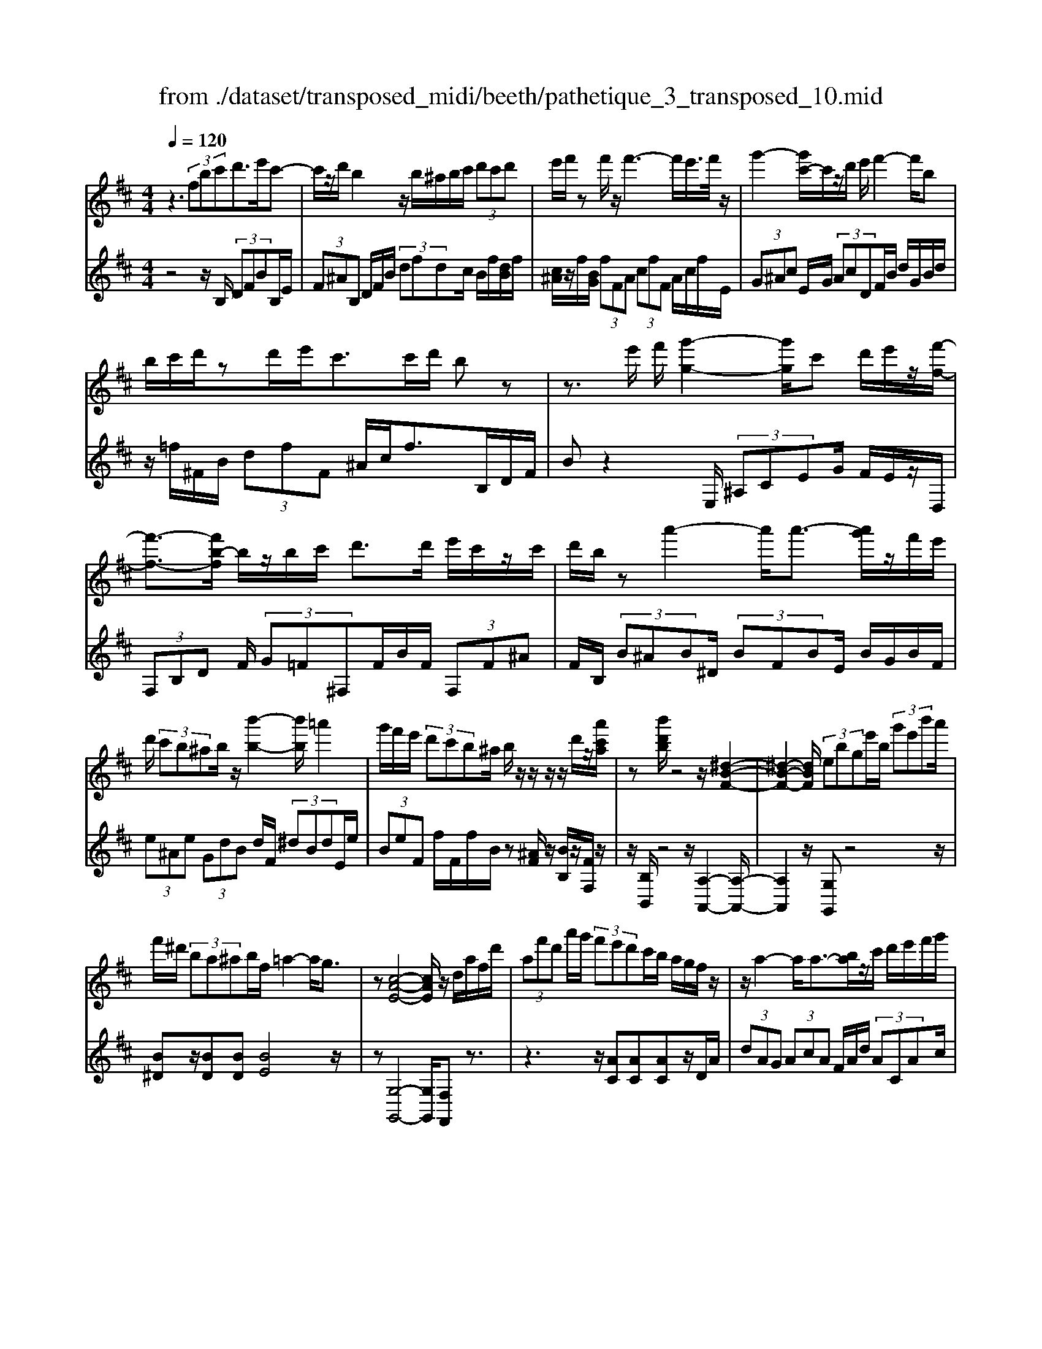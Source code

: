 X: 1
T: from ./dataset/transposed_midi/beeth/pathetique_3_transposed_10.mid
M: 4/4
L: 1/8
Q:1/4=120
% Last note suggests minor mode tune
K:D % 2 sharps
V:1
%%MIDI program 1
z3 (3fbc'd'>e'c'-| \
c'/2z/2d'/2b2z/2 b/2^a/2b/2c'/2  (3d'c'd'| \
e'/2f'/2z f'/2z/2f'3- f'/2e'/2>f'/2z/2| \
g'2- [g'c'-]/2c'/2z/2d'/2 e'/2f'2-f'/2b|
b/2c'/2d'/2zd'/2e'/2c'>c'd'/2 bz| \
z3/2e'/2 f'/2[g'-g-]2[g'g]/2c' d'/2e'/2z/2[f'-f-]/2| \
[f'-f-]3/2[f'b-f]/2 b/2z/2b/2c'/2 d'>d' e'/2c'/2z/2c'/2| \
d'/2b/2z a'2- a'/2a'3/2- [a'g']/2z/2f'/2e'/2|
d'/2 (3c'b^ab/2z/2[b'-b-]2[b'b]/2 =a'2| \
g'/2f'/2e'/2 (3d'c'b^a/2 b/2z/2z/2z/2 z/2d'/2z/2[a'c'a]/2| \
z[b'd'b]/2z4z/2 [^d-B-F-]2| \
[^d-B-F-]2 [dBF]/2 (3ebge'/2b/2 (3g'e'b'a'/2|
f'/2^d'/2 (3ba^ab/2f/2 =a2- a/2g3/2| \
z[c-A-E-]4[cAE]/2z/2 d/2a/2f/2d'/2| \
 (3af'd' a'/2g'/2 (3f'e'd'c'/2b/2 a/2g/2f/2z/2| \
z/2a2-a/2a3/2-[ba]/2z/2c'/2 d'/2e'/2f'/2g'/2|
 (3e'g'f'  (3e'd'd' c'/2b/2 (3c'e'd'c'/2b/2| \
[ag][ag] z/2[a-g]/2[a-f]/2[a-e]/2 [a-d]/2[a-d]/2a/2-[a-c]/2 [a-B]/2[a-c]/2[a-d]/2[ba]/2| \
 (3c'd'e' =f'/2g'/2e'<f'a'2-[a'-a']/2a'/2-| \
a'3/2d''2-d''/2 ^g'2<a'2|
[a'^g']/2b'/2a'/2[a'-g']/2 a'2- a'/2 (3g'/2a'/2b'/2a'/2 g'/2>a'/2b'/2c''/2| \
b'/2<a'/2c''/2d''/2  (3e''/2d''/2c''/2e''/2 (3d''/2c''/2b'/2a'/2 (3g'/2f'/2e'/2 d'/2 (3c'/2b/2a/2[gf]/2| \
d/2 (3e/2f/2e/2d/2 g2- g/2[d'f]/2e'/2 (3f'/2e'/2d'/2g'3/2-| \
g' (3f'/2d'/2e'/2 f'/2 (3e'/2d'/2a'/2f'/2  (3g'/2a'/2g'/2f'/2=c''/2  (3b'/2a'/2g'/2f'/2e'/2|
[d'c']/2d'/2^d'/2[e'=c']/2 z3/2[=dB]/2 g/2 (3b/2d'/2g'/2 (3b'b'b'a'/2| \
 (3g'f'f' e'/2d'/2c'/2d'3/2z2z/2A/2-| \
A/2[ec]/2z [ec]/2z/2[ec]/2z[ec]/2z [a-d-]2| \
[a-d-]3/2[a-ad-d]/2 [ad][g-d-]2[gd]/2[^g-e-d-]2[ged]/2|
[a-e-c-]3[a-e-c-]/2[a-aec]/2 a/2z/2[e'a]/2z/2 [e'a]/2z[e'a]/2| \
z/2[e'a]/2z [a'-a-]2 [a'-a]/2[a'=c'-]3/2 [^a'-c'][b'-a'b-]/2[b'-b-]/2| \
[b'b]/2z[c'ge]3/2z [d'f]z3/2a/2b/2c'/2| \
b/2[d'-a]/2d'/2z2 (3a/2b/2c'/2b/2 (3a/2d'/2f'/2 e'/2d'/2 (3c'/2b/2^a/2|
b/2 (3a/2g/2f/2e/2 dz3/2A/2B/2 (3c/2B/2A/2dz/2| \
z3/2[BA]/2 c/2B/2[d-A]/2d/2 z2  (3^A/2B/2c/2B/2A/2| \
 (3e/2d/2c/2g/2 (3f/2e/2c'/2b/2 (3^a/2e'/2d'/2 c'/2e''3-e''/2| \
d''/2c''/2b'/2^a'/2  (3g'/2f'/2e'/2d'/2 (3c'/2b/2a/2g/2z/2[dc]/2 B/2A3/2-|
^A8-| \
^A/2z/2 (3fbc'd'3/2-[e'd']/2c'3/2z/2d'/2b/2-| \
b3/2z/2 b/2^a/2b/2c'/2  (3d'c'd' e'/2f'/2z| \
f'/2z/2f'3- f'/2e'/2>f'/2z/2 g'2-|
g'/2c'd'/2>e'/2f'2-f'/2b b/2c'/2z/2d'/2| \
z/2d'/2e'/2c'/2 zc'/2d'/2 bz2z/2e'/2| \
f'/2z/2[g'-g-]2[g'c'-g]/2c'/2 z/2d'/2e'/2[f'-f-]2[f'f]/2| \
bb/2c'/2 d'/2zd'/2 e'/2c'/2z/2c'/2 d'<b|
a'2- a'/2a'2g'/2f'/2 (3e'd'c'b/2| \
^a/2b/2z/2[b'-b-]2[b'b]/2 =a'2 g'/2f'/2e'/2d'/2| \
z/2c'/2b/2^a/2 b/2z/2z/2z/2 z/2d'/2z/2[a'c'a]/2 z[b'd'b]/2z/2| \
z4 B2- B/2e3/2-|
eA2-A/2d2-d/2 z/2G3/2-| \
G=c- [cB-]/2BA-[AG-]/2G F3/2z/2| \
z2 b2- b/2e2-e/2a-| \
a3/2d2>g2f-[fe-]/2e|
d-[dc-]/2ce-[ed-]/2 db2-b/2[e'-e-]/2| \
[e'e]2 a2- a/2[d'-d-]2[d'd-]/2[g-d-]| \
[g-d]/2[gB-][=c'-e-B]/2 [c'e][b-d-] [ba-dc-]/2[ac][gB]3/2[f-A-]| \
[fd-A]/2dz[b'-b-]2[b'b]/2e'2-e'/2[a'-a-]/2|
[a'a]2 d'3/2-[d'b-]b/2-[g'-b] [g'f'-a-]/2[f'a][e'-g-]/2| \
[e'-g-]/2[e'd'-gf-]/2[d'f] [c'-e-][e'-c'g-e]/2[e'g][d'f]3/2 z2| \
z3/2 (3d'2b2=c'2e'-[e'f-]/2f| \
a-[ag-]/2gb3/2 c-[dc]/2za'-[d''-a']/2|
d''/2z/2=c''- [c''b'-]/2b'2e''2-e''/2a'-| \
a'3/2d''2-d''/2 g'2- g'/2[=c''c']/2z/2[b'b]/2| \
z/2[a'a]/2z [g'g]/2z/2[f'f]/2z=c'/2z/2 (3b'a'g'f'/2| \
e'/2 (3d'=c'ba/2g/2 (3fe^dc/2 B/2A/2G/2F/2|
 (3E^DE  (3FGF E/2=D/2C/2 (3B,^A,B,C/2| \
B,/2z/2[^A,F,]/2[FC]/2 z (3F,/2B,/2D/2 F/2z[CF,]/2 E/2F/2z| \
[B,F,]/2[FD]/2z  (3F/2^A/2c/2f/2z[BF]/2d/2f/2 z[cF]/2[fe]/2| \
z (3F/2B/2d/2 f/2z[^af]/2 c'/2f'/2z [bf]/2[f'd']/2z|
 (3f/2c'/2e'/2f'/2z[bf]/2d'/2f'/2 z (3f/2=f/2^f/2 ^a/2 (3c'/2f'/2c'/2a/2| \
f/2z^a/2  (3=a/2^a/2c'/2f'/2a'/2 f'/2[c'a]/2z c'/2=c'/2^c'/2e'/2| \
[c''^a']/2a'/2e'/2c'/2 z (3e'/2^d'/2e'/2 a'/2c''/2 (3e''/2c''/2a'/2 e''/2c''/2a'/2e''/2-| \
e''3d''/2c''/2  (3b'/2^a'/2g'/2f'/2 (3e'/2d'/2c'/2b/2a/2g/2|
d/2[cB]/2^A6-A-| \
^A3z  (3fbc' d'2| \
e'<c' d'/2z/2b2 (3b^abc'/2d'/2| \
 (3c'd'e' f'/2z/2f'/2zf'3-f'/2|
e'/2>f'/2g'2-g'/2c'd'/2>e'/2z/2 f'2-| \
[f'b-]/2b/2z/2b/2 c'/2d'/2z/2d'/2 e'<c' c'/2d'/2b| \
z4 z/2^A/2c<ee'/2c'/2| \
^a/2zB/2 d/2f>f'd'/2b/2z/2 ^d/2f/2=a/2z/2|
z/2a'/2f'/2^d'/2 ze/2g/2 b/2 (3e'g'b'e''3/2-| \
[e''d''-]/2d''/2z/2c''b'^a'/2 zf'2-f'/2f'/2-| \
f'-[^g'f']/2z/2 ^a'/2b'/2c''/2 (3^d''e''c''e''/2 d''/2c''/2b'/2b'/2| \
z/2^a'/2^g'/2 (3a'c''b'a'/2 g'/2[f'e'][f'e']z/2[f'-e']/2[f'-^d']/2|
[f'-c']/2[f'-b]/2[f'-b]/2f'/2- [f'-^a]/2[f'-^g]/2[f'-a]/2[f'-b-]/2 [g'f'b]/2z/2a'/2b'/2  (3c''^d''e''| \
c''/2e''/2 (3^d''c''b'^a'/2b'/2  (3d''b'a' ^g'/2b'/2g'/2f'/2| \
 (3e'^g'e' ^d'/2 (3c'e'c'g'/2e'/2c'/2 b/2>^a/2f/2g/2| \
[^a^g]/2f/2b2-b/2[af]/2 g/2 (3a/2g/2f/2b2-b/2|
 (3^a/2f/2^g/2a/2 (3g/2f/2c'/2a/2 (3b/2c'/2b/2 a/2e'/2 (3^d'/2c'/2b/2 a/2 (3g/2f/2g/2f/2| \
 (3e/2^d/2c/2d/2B/2  (3c/2d/2c/2B/2e2-[ed]/2 b/2c'/2 (3d'/2c'/2b/2| \
e'2- e'/2[^d'b]/2c'/2d'/2  (3c'/2b/2f'/2d'/2 (3e'/2f'/2e'/2d'/2 (3a'/2^g'/2f'/2| \
e'/2^d'/2 (3c'/2b/2^a/2 b/2=c'/2[^c'=a]/2z^G/2B/2e/2  (3g/2b/2e'/2g'/2g'/2|
 (3^g'f'e'  (3^d'd'c' b/2^a/2b3/2z3/2| \
zf [c'^a]/2z[c'a]/2 z/2[c'a]/2z [c'a]/2z/2[f'-b-]| \
[f'b]3[f'b]3/2[=f'-d'-b-]2[f'd'b]/2[f'-c'-b-]| \
[=f'c'b]3/2[^f'c'^a]3/2z2F3/2[cA]/2z/2[cA]/2|
z[c^A]/2z/2 [cA]/2zf-[f-A]3/2 [fB-]3/2[f-B-]/2| \
[f-B-]/2[feB]/2z [eB]/2z/2[ec]/2z[ec-]/2c/2-[a-c]3/2[a-c-]| \
[a-d-c]/2[ad-][a-d-][a^gd-]/2d [g=f]/2z/2[gf]/2z[gf-]/2f-| \
[c'-=f][c'-f]3/2[c'-^f-][c'^g-f=f-]/2 [gf-][c'-f] [c'-f]3/2[c'-^f-]/2|
[c'-f-]/2[c'-c'^a-f]/2[c'a-] [f'-a][f'-a]3/2[f'b]3/2 [c'-a-][f'-c'a-]/2[f'-a-]/2| \
[f'-^a]/2[f'-a-][f'-b-a]/2 [f'b][c'-a-] [g'-c'a-]/2[g'-a][g'-=a-][g'-^a-=a]/2[g'^a]| \
 (3c'2f'2a2 ^a-[c'-a]/2c'=f'-[f'-=a-]/2| \
[=f'-a][f'^a]3/2c'-[e'-c']3/2[e'-=a]3/2[e'^a-]a/2-|
^a-[d'-b-af-]/2[d'bf]3/2e'<c'd'/2z/2 b2| \
 (3b^ab c'/2d'/2 (3c'd'e'f'/2z/2 f'/2zf'/2-| \
f'3e'/2>f'/2 g'2- g'/2c'd'/2| \
e'/2z/2f'2-[f'b-]/2b/2 z/2b/2 (3c'd'd'e'/2z/2|
c'/2z/2c'/2 (3d'b^ab/2 c'/2d'/2 (3^d'e'f'g'/2f'/2| \
a'/2 (3g'f'e'd'/2c'/2f'/2  (3=f'g'^f' e'/2d'/2c'/2b/2| \
 (3d'c'e' d'/2c'/2=c'/2d'/2 ^c'/2bz2b'/2| \
 (3c''/2^d''/2c''/2b'/2e''/2 z2 b'/2c''/2 (3d''/2c''/2b'/2 e''/2z3/2|
z[c''b']/2^d''/2 c''/2[e''b']/2z [b'=f'=d'b]/2z/2[b'^f'd'b]/2z[^a'f'c'a]/2z/2[b'f'd'b]/2| \
z2 z/2[c'b]/2^d'/2c'/2 b/2e'/2z2b/2c'/2| \
[^d'c']/2b/2e'/2z2B/2 c/2 (3d/2c/2B/2e/2 B/2 (3c/2=d/2c/2B/2| \
 (3=f/2B/2c/2d/2c/2  (3B/2^f/2B/2c/2 (3d/2c/2B/2^g/2 (3B/2c/2d/2 c/2B/2 (3^a/2A/2B/2|
c/2 (3B/2^A/2b/2B/2  (3c/2d/2c/2B/2 (3c'/2c/2d/2e/2 (3d/2c/2a/2 A/2 (3B/2c/2B/2A/2| \
[bB]z3/2f' (3e'/2d'/2c'/2[c'b]/2z2e'| \
 (3d'/2c'/2b/2^a/2b/2 z3/2f'z/2[e'd']/2[c'b]/2 c'/2z3/2| \
z/2e' (3d'/2c'/2b/2[b^a]/2z2f'  (3e'/2d'/2c'/2b/2=c'/2|
z2 e''6-| \
e''2- e''/2d''/2 (3=c''/2b'/2a'/2 g'/2 (3f'/2e'/2d'/2c'/2 z/2z/2z/2z/2| \
D/2=C6-C3/2-| \
=C4 zG/2A/2 B2|
=c/2A2B/2G z3g/2a/2| \
b2 =c'/2a2b/2g z2| \
z/2bz/2 [=f'd']z2z/2bz/2[^f'd']| \
z2 z/2d''/2 (3c''/2b'/2e''/2 d''/2c''/2 (3b'/2^a'/2g'/2 f'/2 (3e'/2d'/2c'/2b/2|
^a/2b
V:2
%%clef treble
%%MIDI program 1
z4 z/2B,/2 (3DFBB,/2E/2| \
 (3F^AB, D/2F/2B/2 (3dfdc/2 B/2f/2[dB]/2f/2| \
[c^A]/2z/2f/2[BG]/2  (3fFA  (3cfF A/2c/2f/2E/2| \
 (3G^Ac E/2G/2 (3AcDF/2B/2 d/2G/2B/2d/2|
z/2=f/2^F/2B/2  (3dfF ^A/2c/2f>B,D/2F/2| \
Bz2E,/2 (3^A,CEG/2 F/2E/2z/2D,/2| \
 (3F,B,D F/2 (3G=F^F,F/2B/2F/2  (3F,F^A| \
F/2B,/2 (3B^AB^D/2 (3BFBE/2 B/2G/2B/2F/2|
 (3e^Ae  (3GdB d/2F/2 (3^dBdE/2e/2| \
 (3BeF f/2F/2f/2B/2 z[^AF]/2z/2 [BB,]/2z/2[FF,]/2z/2| \
z/2[B,B,,]/2z4z/2[A,-A,,-]2[A,-A,,-]/2| \
[A,A,,]2 z/2[G,G,,]z4z/2|
[B^D]z/2[BD][BD][BE]4z/2| \
z[G,-G,,-]4[G,G,,]/2[F,F,,]z3/2| \
z3z/2[AC][AC][AC]z/2D/2A/2| \
 (3dAG  (3AcA F/2A/2d/2 (3ACAc/2|
A/2 (3DAdA/2G/2 (3AeAF/2 A/2d/2A/2C/2| \
z/2A/2C/2 (3ADAD/2 A/2G/2 (3AGA=F/2A/2| \
=F/2 (3ACAC/2A/2D/2  (3AFA A,/2A/2C/2A/2| \
 (3^A,=AD A/2^A,/2^G/2D/2 G<=A, [ecA]/2z/2[=f-d-A-]|
[=fdA]3/2z[ecA]/2z/2[f-d-A-]2[fdA]/2 [ecA]z| \
z/2[geA]z[gecA]z4D/2-| \
D/2z3/2 A/2 (3B/2c/2B/2A/2 dz3/2A/2B/2c/2| \
[BA]/2dz3/2d z[d=cAF] z2|
z3/2G,/2 B,/2D/2G z2 z/2[fdA]z/2| \
z[geA] z3/2[fd]3/2z3| \
z/2[AG]/2z/2[AG]/2 z[AG]/2z/2 [AG]/2z[A-F-]2[A-F-]/2| \
[AF]3/2F-[B-F]/2B2^A2-A/2=A/2-|
A3-A/2z[cG]/2z [cG]/2z/2[cG]/2z/2| \
z/2[cG]/2z/2[d-F-]4[dF][dG]3/2| \
z[AA,]3/2z3/2 d/2 (3e/2f/2e/2d/2 g2-| \
g/2[fd]/2e/2 (3f/2e/2d/2g2-g/2[fd]/2z/2 B/2z/2G/2z/2|
z/2A/2z  (3D,/2E,/2F,/2E,/2D,/2 G,2- [G,F,]/2D,/2 (3E,/2F,/2E,/2| \
D,/2G,2-G,/2[F,D,]/2E,/2 F,/2E,/2[G,-D,]/2G,2-G,/2-| \
G,4 [F,-F,,-]4| \
[F,F,,]6 [E-C-F,-]2|
[ECF,]8| \
z2 z/2B,/2 (3DFBB,/2E/2  (3F^AB,| \
D/2F/2B/2 (3dfdc/2 B/2f/2[dB]/2f/2 [c^A]/2z/2f/2[BG]/2| \
 (3fF^A  (3cfF A/2c/2f/2 (3EGAc/2|
E/2G/2 (3^AcDF/2B/2 d/2 (3GBd=f/2^F/2B/2| \
 (3dfF ^A/2c/2f>B,D/2F/2 Bz| \
zE,/2 (3^A,CEG/2 F/2E/2z/2 (3D,F,B,D/2| \
F/2 (3G=F^F,F/2B/2F/2  (3F,F^A F/2B,/2B/2A/2|
 (3B^DB  (3FBE B/2G/2 (3BFe^A/2e/2| \
 (3GdB d/2F/2 (3^dBdE/2e/2  (3BeF| \
f/2F/2f/2B/2 z[^AF]/2z/2 [BB,]/2z/2[FF,]/2z[B,B,,]/2z| \
z3/2 (3G,B,DG2-G/2 =C2-|
=C/2F2-F/2B,2>E2A,-| \
A,3/2 (3B,2=C2^C2D-[DD,-]/2D,| \
G,2- G,/2=C2-C/2F,2-F,/2B,/2-| \
B,2 E,2>F,2 G,3/2^G,/2-|
^G,/2-[A,-G,]/2A, D,3/2z2[B-=G-]2[BG]/2| \
[E-=C-]2 [EC]/2[A-F-]2[AF]/2z/2[D-B,-]2[DB,]/2| \
[G-E-][GEA,-]/2A,B,-[=C-B,]/2 C^C- [D-C]/2Dz/2| \
z[B-G-]2[BG]/2[e-=c-]2[ec]/2 [A-F-]2|
[AF]/2[d-B-]2[dB]/2E2>F2G-| \
[^G-=G]/2^GA-[AD-]/2D  (3d2c2d2| \
=f-[f^G-]/2GA/2z3 [=cD]3/2[B-=G-]/2| \
[BG]z2z/2[G-A,-][GF-D-A,]/2[FD] z2|
d'/2 (3e'f'g'f'/2e'/2 (3d'=c'ba/2  (3gfe| \
d/2=c/2 (3BAGF/2 (3EDCB,/2 A,/2^G,/2A,/2B,/2| \
z/2=C/2B,/2 (3C^CDE/2 =F/2^F/2G,2-G,/2=C/2-| \
=C2 F,2- F,/2B,2-[B,E,-]/2E,-|
E,[E,-E,,-]4[E,E,,]/2[=F,-F,,-]2[F,F,,]/2| \
F,,z [C,^A,,]/2F,,/2z D,/2[B,,F,,]/2z3/2[E,C,]/2F,,/2z/2| \
z/2D,/2B,,/2F,,/2 zC/2[^A,F,]/2 z3/2[DB,]/2 F,/2zE/2| \
C/2F,/2z D/2[B,F,]/2z3/2[c^A]/2F/2zd/2B/2F/2|
ze/2[cF]/2 z3/2[dB]/2 F/2z3F/2| \
[C^A,]/2F,z2z/2 F/2C/2A,/2F,z3/2| \
z[F,C,]/2^A,,/2 F,,z3 z/2[F,-F,,-]3/2| \
[F,-F,,-]8|
[F,F,,]/2[E-C-F,-]6[E-C-F,-]3/2| \
[E-C-F,-]2 [ECF,]/2z3B,/2  (3DFB| \
B,/2E/2 (3F^AB,D/2F/2 B/2 (3dfdc/2B/2f/2| \
[dB]/2f/2[c^A]/2z/2 f/2[BG]/2 (3fFA (3cfFA/2c/2|
f/2 (3EG^Ac/2E/2G/2  (3AcD F/2B/2d/2G/2| \
 (3Bd=f ^F/2B/2 (3dfF^A/2c/2 f>B,,| \
D,/2 (3F,B,DE/2F/2G2-G/2 CD/2E/2| \
z/2F2-[FB,-]/2B,/2z/2 A/2B/2=c2-c/2F/2-|
F/2G/2A/2B2-B/2 Ez3/2[BG-][e-G-]/2| \
[eG-]/2G/2[BG-] [=fG-][G^F-]/2Ffez/2f| \
^dz/2f^Afz/2B f[c'-e]| \
c'/2-[c'f][b-^d]b/2-[bf] ^Af z/2Bf/2-|
f/2 (3e2f2^d2f^Afz/2| \
Bf z/2[b^d-][fd-][b-e-d]/2[be-]/2e/2- [^ge][=c'e-]| \
[^ge-]e/2[c'e]gz/2 e=f ^f/2z3/2| \
z (3c/2^d/2=f/2 d/2c/2^f/2z2c/2  (3d/2=f/2d/2c/2^f/2|
z3/2fz3/2 [ec^AF]z3| \
z/2B,z2[^GF]/2 ^A/2G/2[B-F]/2B/2 z2| \
 (3F/2^G/2^A/2G/2F/2 Bz Bz3/2[B=AF^D]z/2| \
z3E,/2^G,/2 [E-B,]/2E/2z2z/2[^d-B-F-]/2|
[^dBF]/2z3/2 [ecF]z3/2[dB]3/2 z2| \
z3/2[fe]/2 z[fe]/2z/2 [fe]/2z[fe]/2 z/2[f-^d-]3/2| \
[f-^d-]2 [fd]/2d-[^g-d]/2 g2 g2-| \
^g/2f3/2 z3z/2[FE]/2 z[FE]/2z/2|
[FE]/2z[FE]/2 z[F-D-]3 [F-D-]/2[FD-D]/2D| \
G/2z/2G/2z[AG]/2z/2[AG]/2 z[A-F-]3| \
[A-F-]/2[AF-F]/2F B/2z[dB]/2 z/2[dB]/2z [dB]/2z/2[c-^A-]| \
[c^A]3[d-B-] [dc-BA-]/2[c-A-]3[cA]/2|
[ge]3/2[f-d-]3[f-d-]/2[g-fe-d]/2[ge][f-d-]3/2| \
[f-d-]2 [g-fe-d]/2[ge]z4z/2| \
z8| \
z6 zF,-|
F,/2B,/2 (3DFBB,/2E/2 F/2 (3^AB,DF/2B/2d/2| \
 (3fdc B/2f/2[dB]/2f/2 [c^A]/2z/2f/2[BG]/2  (3fFA| \
c/2 (3fF^Ac/2f/2E/2  (3GAc E/2G/2A/2c/2| \
 (3DFB d/2G/2 (3Bd=f^F/2B/2 d/2f/2F/2^A/2|
z/2c/2f/2Bz3z/2  (3E,G,^A,| \
C/2E,/2 (3G,^A,CD,/2F,/2 B,/2 (3DG,B,D/2=F/2^F,/2| \
 (3B,DF F,/2F/2F,/2 (3FB,B^A/2 B/2=A/2B/2F/2| \
 (3BGB E/2B/2 (3ABFB/2G/2 B/2E/2B/2A/2|
z/2B/2F/2B/2 G/2z/2[GDB,G,]/2z[FDB,F,]/2z/2[FC^A,F,]/2 zB,,/2B,/2| \
 (3^A,B,=A, B,/2F,/2B,/2 (3G,B,E,B,/2 A,/2B,/2F,/2B,/2| \
 (3G,B,E, B,/2 (3A,B,F,B,/2G, [GG,]z| \
z/2[GDB,G,]/2z3/2[FDB,F,]/2z2[=FDB,F,]/2z2[EC^A,E,]/2|
z3/2[DB,F,D,]/2 z2 [ECG,E,]/2z3/2 [FC^A,F,]/2z[B,B,,]/2| \
z/2[B-F-D-]3[BFD]/2 [cBGE]/2z/2[c-^A-F-]3| \
[c^AF]/2[BFD]/2z [B-F-D-]3[BFD]/2[cBGE]/2 z/2[c-A-F-]3/2| \
[c^AF]2 [BFD]/2z/2[B-F-D-]3 [BFD]/2[=cGE]/2z|
[=c-G-E-]2 [cGE]/2[cGE]z[d-c-A-F-]3[d-c-A-F-]/2| \
[d-=c-A-F-]4 [dcAF]3/2z2[F,-D,-F,,-]/2| \
[F,-D,-F,,-]8| \
[F,D,F,,]3z2z/2[D-G,-]2[DG,-]/2|
[=C-G,-]2 [CG,]/2[B,G,]z4[d-G-]/2| \
[dG-]2 [=c-G-]2 [cG]/2[BG]z2z/2| \
zg z4 fz| \
z3[FC^A,F,] z3z/2[B,-F,-D,-B,,-]/2|
[B,F,D,B,,]/2z/2
